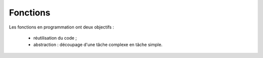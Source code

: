 =========
Fonctions
=========

Les fonctions en programmation ont deux objectifs :

    * réutilisation du code ;
    * abstraction : découpage d'une tâche complexe en tâche simple.
